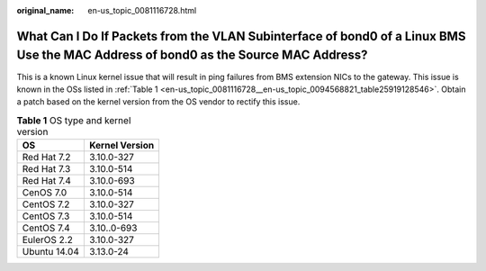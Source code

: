 :original_name: en-us_topic_0081116728.html

.. _en-us_topic_0081116728:

What Can I Do If Packets from the VLAN Subinterface of bond0 of a Linux BMS Use the MAC Address of bond0 as the Source MAC Address?
===================================================================================================================================

This is a known Linux kernel issue that will result in ping failures from BMS extension NICs to the gateway. This issue is known in the OSs listed in :ref:`Table 1 <en-us_topic_0081116728__en-us_topic_0094568821_table25919128546>`. Obtain a patch based on the kernel version from the OS vendor to rectify this issue.

.. _en-us_topic_0081116728__en-us_topic_0094568821_table25919128546:

.. table:: **Table 1** OS type and kernel version

   ============ ==============
   OS           Kernel Version
   ============ ==============
   Red Hat 7.2  3.10.0-327
   Red Hat 7.3  3.10.0-514
   Red Hat 7.4  3.10.0-693
   CenOS 7.0    3.10.0-514
   CentOS 7.2   3.10.0-327
   CentOS 7.3   3.10.0-514
   CentOS 7.4   3.10..0-693
   EulerOS 2.2  3.10.0-327
   Ubuntu 14.04 3.13.0-24
   ============ ==============
